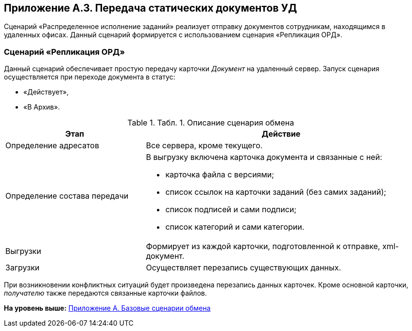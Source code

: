 [[ariaid-title1]]
== Приложение A.3. Передача статических документов УД

Сценарий «Распределенное исполнение заданий» реализует отправку документов сотрудникам, находящимся в удаленных офисах. Данный сценарий формируется с использованием сценария «Репликация ОРД».

=== Сценарий «Репликация ОРД»

Данный сценарий обеспечивает простую передачу карточки [.dfn .term]_Документ_ на удаленный сервер. Запуск сценария осуществляется при переходе документа в статус:

* «Действует»,
* «В Архив».

.[.table--title-label]##Табл. 1. ##[.title]##Описание сценария обмена##
[width="99%",cols="34%,66%",options="header",]
|===
|Этап |Действие
|Определение адресатов |Все сервера, кроме текущего.
|Определение состава передачи a|
В выгрузку включена карточка документа и связанные с ней:

* карточка файла с версиями;
* список ссылок на карточки заданий (без самих заданий);
* список подписей и сами подписи;
* список категорий и сами категории.

|Выгрузки |Формирует из каждой карточки, подготовленной к отправке, xml-документ.
|Загрузки |Осуществляет перезапись существующих данных.
|===

При возникновении конфликтных ситуаций будет произведена перезапись данных карточек. Кроме основной карточки, [.dfn .term]_получателю_ также передаются связанные карточки файлов.

*На уровень выше:* xref:../topics/Appendix_A.adoc[Приложение A. Базовые сценарии обмена]
